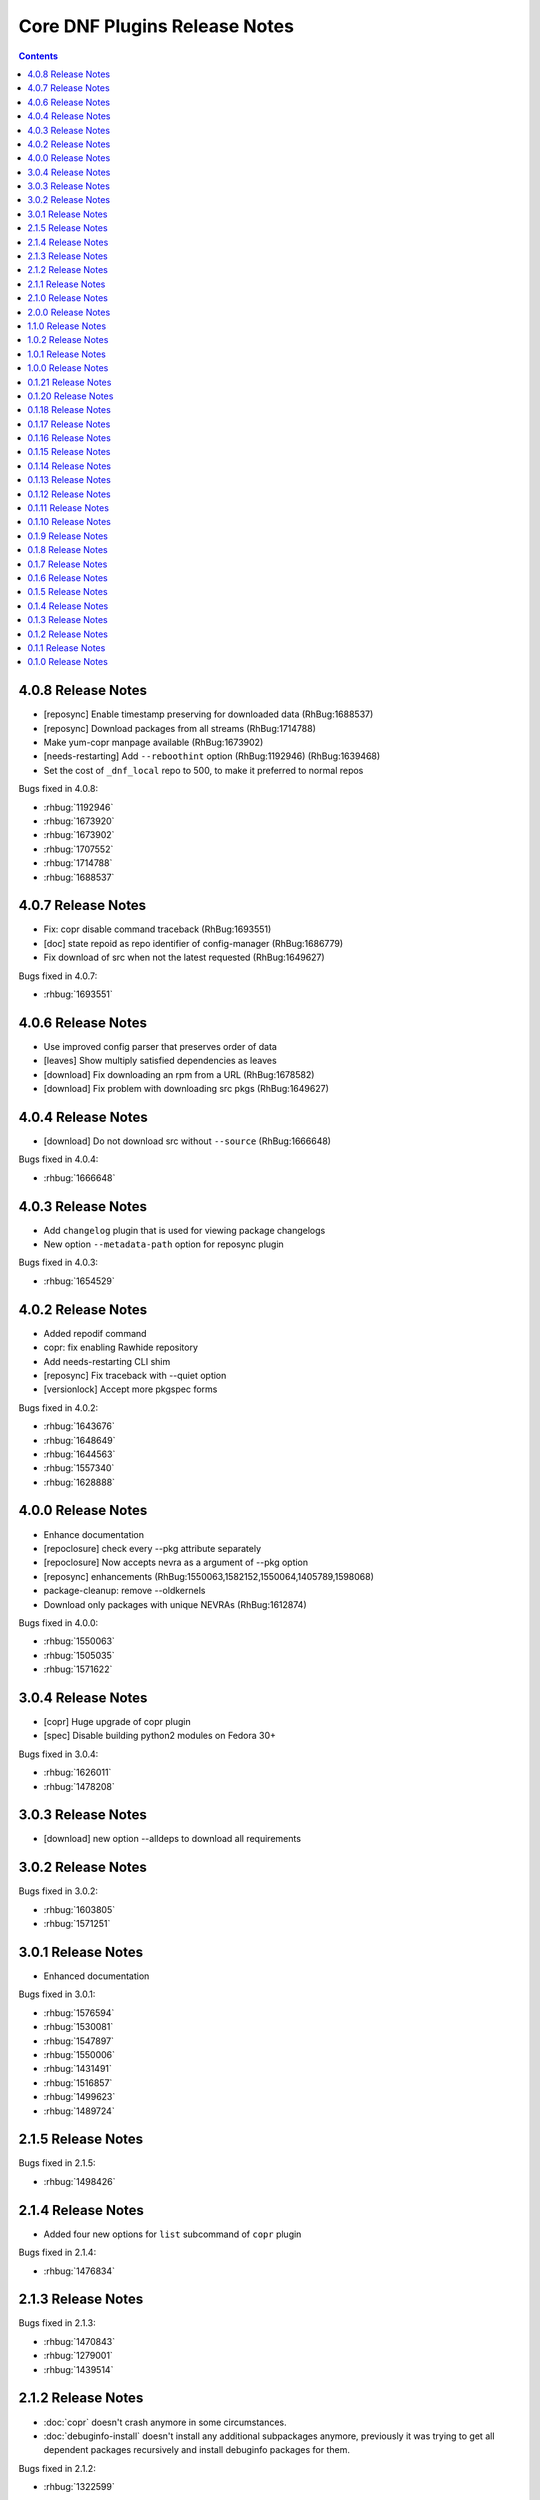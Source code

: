 ..
  Copyright (C) 2014  Red Hat, Inc.

  This copyrighted material is made available to anyone wishing to use,
  modify, copy, or redistribute it subject to the terms and conditions of
  the GNU General Public License v.2, or (at your option) any later version.
  This program is distributed in the hope that it will be useful, but WITHOUT
  ANY WARRANTY expressed or implied, including the implied warranties of
  MERCHANTABILITY or FITNESS FOR A PARTICULAR PURPOSE.  See the GNU General
  Public License for more details.  You should have received a copy of the
  GNU General Public License along with this program; if not, write to the
  Free Software Foundation, Inc., 51 Franklin Street, Fifth Floor, Boston, MA
  02110-1301, USA.  Any Red Hat trademarks that are incorporated in the
  source code or documentation are not subject to the GNU General Public
  License and may only be used or replicated with the express permission of
  Red Hat, Inc.

##############################
Core DNF Plugins Release Notes
##############################

.. contents::

===================
4.0.8 Release Notes
===================

- [reposync] Enable timestamp preserving for downloaded data (RhBug:1688537)
- [reposync] Download packages from all streams (RhBug:1714788)
- Make yum-copr manpage available (RhBug:1673902)
- [needs-restarting] Add ``--reboothint`` option (RhBug:1192946) (RhBug:1639468)
- Set the cost of ``_dnf_local`` repo to 500, to make it preferred to normal repos

Bugs fixed in 4.0.8:

* :rhbug:`1192946`
* :rhbug:`1673920`
* :rhbug:`1673902`
* :rhbug:`1707552`
* :rhbug:`1714788`
* :rhbug:`1688537`

===================
4.0.7 Release Notes
===================

- Fix: copr disable command traceback (RhBug:1693551)
- [doc] state repoid as repo identifier of config-manager (RhBug:1686779)
- Fix download of src when not the latest requested (RhBug:1649627)

Bugs fixed in 4.0.7:

* :rhbug:`1693551`

===================
4.0.6 Release Notes
===================

* Use improved config parser that preserves order of data
* [leaves] Show multiply satisfied dependencies as leaves
* [download] Fix downloading an rpm from a URL (RhBug:1678582)
* [download] Fix problem with downloading src pkgs (RhBug:1649627)

===================
4.0.4 Release Notes
===================

* [download] Do not download src without ``--source`` (RhBug:1666648)

Bugs fixed in 4.0.4:

* :rhbug:`1666648`

===================
4.0.3 Release Notes
===================

* Add ``changelog`` plugin that is used for viewing package changelogs
* New option ``--metadata-path`` option for reposync plugin

Bugs fixed in 4.0.3:

* :rhbug:`1654529`

===================
4.0.2 Release Notes
===================

* Added repodif command
* copr: fix enabling Rawhide repository
* Add needs-restarting CLI shim
* [reposync] Fix traceback with --quiet option
* [versionlock] Accept more pkgspec forms

Bugs fixed in 4.0.2:

* :rhbug:`1643676`
* :rhbug:`1648649`
* :rhbug:`1644563`
* :rhbug:`1557340`
* :rhbug:`1628888`

===================
4.0.0 Release Notes
===================

* Enhance documentation
* [repoclosure] check every --pkg attribute separately
* [repoclosure] Now accepts nevra as a argument of --pkg option
* [reposync] enhancements (RhBug:1550063,1582152,1550064,1405789,1598068)
* package-cleanup: remove --oldkernels
* Download only packages with unique NEVRAs (RhBug:1612874)

Bugs fixed in 4.0.0:

* :rhbug:`1550063`
* :rhbug:`1505035`
* :rhbug:`1571622`

===================
3.0.4 Release Notes
===================

* [copr] Huge upgrade of copr plugin
* [spec] Disable building python2 modules on Fedora 30+

Bugs fixed in 3.0.4:

* :rhbug:`1626011`
* :rhbug:`1478208`

===================
3.0.3 Release Notes
===================

* [download] new option --alldeps to download all requirements

===================
3.0.2 Release Notes
===================

Bugs fixed in 3.0.2:

* :rhbug:`1603805`
* :rhbug:`1571251`

===================
3.0.1 Release Notes
===================

* Enhanced documentation

Bugs fixed in 3.0.1:

* :rhbug:`1576594`
* :rhbug:`1530081`
* :rhbug:`1547897`
* :rhbug:`1550006`
* :rhbug:`1431491`
* :rhbug:`1516857`
* :rhbug:`1499623`
* :rhbug:`1489724`

===================
2.1.5 Release Notes
===================

Bugs fixed in 2.1.5:

* :rhbug:`1498426`

===================
2.1.4 Release Notes
===================

* Added four new options for ``list`` subcommand of ``copr`` plugin

Bugs fixed in 2.1.4:

* :rhbug:`1476834`

===================
2.1.3 Release Notes
===================

Bugs fixed in 2.1.3:

* :rhbug:`1470843`
* :rhbug:`1279001`
* :rhbug:`1439514`

===================
2.1.2 Release Notes
===================

* :doc:`copr` doesn't crash anymore in some circumstances.
* :doc:`debuginfo-install` doesn't install any additional subpackages anymore,
  previously it was trying to get all dependent packages recursively and install
  debuginfo packages for them.

Bugs fixed in 2.1.2:

* :rhbug:`1322599`

===================
2.1.1 Release Notes
===================

It introduces new behavior of Versionlock plugin where it doesn't apply any excludes in non-transactional operations like `repoquery`, `list`, `info`, etc.

Bugs fixed in 2.1.1:

* :rhbug:`1458446`

===================
2.1.0 Release Notes
===================

Additional subpackage in 2.1.0:

* Added new subpackage ``dnf-utils`` that provides binaries originaly provided by ``yum-utils``.

Bugs fixed in 2.1.0:

* :rhbug:`1381917`

===================
2.0.0 Release Notes
===================

* Added ``DEBUG`` plugin from dnf-plugins-extras
* Added ``LEAVES`` plugin from dnf-plugins-extras
* Added ``LOCAL`` plugin from dnf-plugins-extras
* Added ``MIGRATE`` plugin from dnf-plugins-extras
* Added ``NEEDS RESTARTING`` plugin from dnf-plugins-extras
* Added ``REPOCLOSURE`` plugin from dnf-plugins-extras
* Added ``REPOGRAPH`` plugin from dnf-plugins-extras
* Added ``REPOMANAGE`` plugin from dnf-plugins-extras
* Added ``SHOW LEAVES`` plugin from dnf-plugins-extras
* Added ``VERSIONLOCK`` plugin from dnf-plugins-extras

===================
1.1.0 Release Notes
===================

* Updated translations
* :doc:`builddep` doesn't check GPG key of src.rpm anymore
* :doc:`builddep` installs dependencies by provides
* :doc:`download` with ``--resolve`` now downloads all needed packages for transaction

Bugs fixed in 1.1.0:

* :rhbug:`1429087`
* :rhbug:`1431486`
* :rhbug:`1332830`
* :rhbug:`1276611`

===================
1.0.2 Release Notes
===================

Newly implemented :doc:`download` options ``--url`` and ``--urlprotocol``.

Bugs fixed in 1.0.2:

* :rhbug:`1250115`

===================
1.0.1 Release Notes
===================

Minor changes in builddep: print errors from RPM SPEC parser

===================
1.0.0 Release Notes
===================

`Repoquery  <https://dnf.readthedocs.org/en/latest/command_ref.html#repoquery_command-label>`_ and
`protected_packages <dnf.readthedocs.io/en/latest/conf_ref.html>`_ plugins were integrated into DNF.

Bugs fixed in 1.0.0:

* :rhbug:`1361003`
* :rhbug:`1360752`
* :rhbug:`1350604`
* :rhbug:`1325350`
* :rhbug:`1303117`
* :rhbug:`1193823`
* :rhbug:`1260986`

====================
0.1.21 Release Notes
====================

Bugfixes, internal improvements.

Bugs fixed in 0.1.21:

* :rhbug:`1335959`
* :rhbug:`1279538`
* :rhbug:`1303311`

====================
0.1.20 Release Notes
====================

Small fixes in COPR plugin, added ``get_reposdir`` function to dnfpluginscore lib.

====================
0.1.18 Release Notes
====================

Changed COPR server adress to the new one.

====================
0.1.17 Release Notes
====================

Added configuration file for :doc:`debuginfo-install`.


Bugs fixed in 0.1.17:

* :rhbug:`1024701`
* :rhbug:`1302214`

====================
0.1.16 Release Notes
====================

Documented `DNF repoquery <https://dnf.readthedocs.org/en/latest/command_ref.html#repoquery_command-label>`_ options ``--unneeded`` and ``--recent``.

Bugs fixed in 0.1.16:

* :rhbug:`1297511`
* :rhbug:`1292475`

====================
0.1.15 Release Notes
====================

Newly implemented :doc:`download` options ``--resolve`` and ``--debuginfo``.

Improved the start-up time of bash completion.

Reviewed documentation.

Bugs fixed in 0.1.15:

* :rhbug:`1283448`
* :rhbug:`1253237`

=====================
 0.1.14 Release Notes
=====================

Bugs fixed in 0.1.14:

* :rhbug:`1231572`
* :rhbug:`1265210`
* :rhbug:`1280416`
* :rhbug:`1270091`
* :rhbug:`1272936`

=====================
 0.1.13 Release Notes
=====================

Kickstart plugin has been moved to `dnf plugins extras`_ as a separate ``python-dnf-plugins-extras-kickstart`` package.

Bugs fixed in 0.1.13:

* :rhbug:`1267808`
* :rhbug:`1264125`
* :rhbug:`1265622`
* :rhbug:`1159614`

=====================
 0.1.12 Release Notes
=====================

Added support of globs to ``--whatrequires`` and ``--whatprovides`` options.

Bugs fixed in 0.1.12:

* :rhbug:`1249073`

=====================
 0.1.11 Release Notes
=====================

Option ``--arch`` now accepts more than one architecture.

Introduced select options ``--available``, ``--extras``, ``--installed``, ``--upgrades``.

Added ability to use weak dependencies query options in combination with ``--tree`` switch.

Bugs fixed in 0.1.11:

* :rhbug:`1250114`
* :rhbug:`1186381`
* :rhbug:`1225784`
* :rhbug:`1233728`
* :rhbug:`1199601`
* :rhbug:`1156778`

=====================
 0.1.10 Release Notes
=====================

:doc:`builddep` was extended by newly added options ``--srpm`` and ``--spec`` for specifying the input file.

Implemented ``remove`` command in :doc:`copr` plugin.

Bugs fixed in 0.1.10:

* :rhbug:`1226663`
* :rhbug:`1184930`
* :rhbug:`1234099`
* :rhbug:`1241126`
* :rhbug:`1218299`
* :rhbug:`1241135`
* :rhbug:`1244125`


====================
 0.1.9 Release Notes
====================

`DNF repoquery <https://dnf.readthedocs.org/en/latest/command_ref.html#repoquery_command-label>`_ was extended by newly added select options ``--srpm``, ``--alldeps``
and query option ``--tree``.

Bugs fixed in 0.1.9:

* :rhbug:`1128425`
* :rhbug:`1186382`
* :rhbug:`1228693`
* :rhbug:`1186689`
* :rhbug:`1227190`

====================
 0.1.8 Release Notes
====================

This release fixes only packaging issues.

====================
 0.1.7 Release Notes
====================

All occurrences of `repoid` option were replaced by `repo` to unified repository specification in plugins.

:doc:`builddep` now accepts packages from repositories as arguments and allows users
to define RPM macros used during spec files parsing via `-D` option.

Three new options were added to `DNF repoquery <https://dnf.readthedocs.org/en/latest/command_ref.html#repoquery_command-label>`_: `latest-limit`, `unsatisfied` and `resolve`.

Bugs fixed in 0.1.7:

* :rhbug:`1215154`
* :rhbug:`1074585`
* :rhbug:`1156487`
* :rhbug:`1208773`
* :rhbug:`1186948`

====================
 0.1.6 Release Notes
====================

Newly implemented :doc:`config_manager` plugin.

`DNF repoquery <https://dnf.readthedocs.org/en/latest/command_ref.html#repoquery_command-label>`_ now accepts `<pkg-spec>`.

Bugs fixed in 0.1.6:

* :rhbug:`1208399`
* :rhbug:`1194725`
* :rhbug:`1198442`
* :rhbug:`1193047`
* :rhbug:`1196952`
* :rhbug:`1171046`
* :rhbug:`1179366`

====================
 0.1.5 Release Notes
====================

:doc:`builddep` accepts also `nosrc.rpm` package.

`DNF repoquery <https://dnf.readthedocs.org/en/latest/command_ref.html#repoquery_command-label>`_ adds `--list` switch to show files the package contains.

Bugs fixed in 0.1.5:

* :rhbug:`1187773`
* :rhbug:`1178239`
* :rhbug:`1166126`
* :rhbug:`1155211`

====================
 0.1.4 Release Notes
====================

Provides :doc:`needs_restarting` and :doc:`reposync`.

Bugs fixed in 0.1.4:

* :rhbug:`1139738`
* :rhbug:`1144003`

====================
 0.1.3 Release Notes
====================

Added info switch to `DNF repoquery <https://dnf.readthedocs.org/en/latest/command_ref.html#info_repoquery-label>`_

Bugs fixed in 0.1.3:

* :rhbug:`1135984`
* :rhbug:`1134378`
* :rhbug:`1123886`

====================
 0.1.2 Release Notes
====================

Bugs fixed in 0.1.2:

* :rhbug:`1108321`
* :rhbug:`1116389`
* :rhbug:`1118809`

====================
 0.1.1 Release Notes
====================

Provides :doc:`protected_packages` and a bugfix to the Copr plugin.

Bugs fixed in 0.1.1:

* :rhbug:`1049310`
* :rhbug:`1104088`
* :rhbug:`1111855`

====================
 0.1.0 Release Notes
====================

This release provides the `DNF repoquery <https://dnf.readthedocs.org/en/latest/command_ref.html#repoquery_command-label>`_ and a bugfix for the :doc:`builddep`.

Bugs fixed for 0.1.0:

* :rhbug:`1045078`
* :rhbug:`1103906`


.. _dnf plugins extras: http://dnf-plugins-extras.readthedocs.org/
